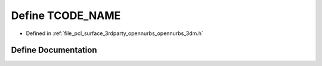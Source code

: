 .. _exhale_define_opennurbs__3dm_8h_1a4c78f6939e1aaae36365f34bdab86fb4:

Define TCODE_NAME
=================

- Defined in :ref:`file_pcl_surface_3rdparty_opennurbs_opennurbs_3dm.h`


Define Documentation
--------------------


.. doxygendefine:: TCODE_NAME
